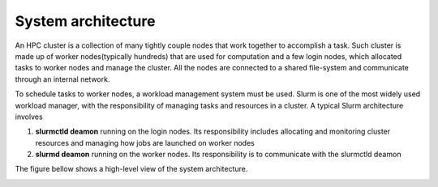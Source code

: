 System architecture
===================

An HPC cluster is a collection of many tightly couple
nodes that work together to accomplish a task. Such cluster
is made up of worker nodes(typically hundreds) that are used
for computation and a few login nodes, which allocated tasks
to worker nodes and manage the cluster. All the nodes are
connected to a shared file-system and communicate through
an internal network.

To schedule tasks to worker nodes, a workload management
system must be used. Slurm is one of the most widely
used workload manager, with the responsibility of managing
tasks and resources in a cluster. A typical Slurm architecture
involves

#. **slurmctld deamon** running on the login nodes. Its responsibility includes allocating and monitoring cluster resources and managing how jobs are launched on worker nodes
#. **slurmd deamon** running on the worker nodes. Its responsibility is to communicate with the slurmctld deamon

The figure bellow shows a high-level view of the system architecture.

.. image:: architecture.png
